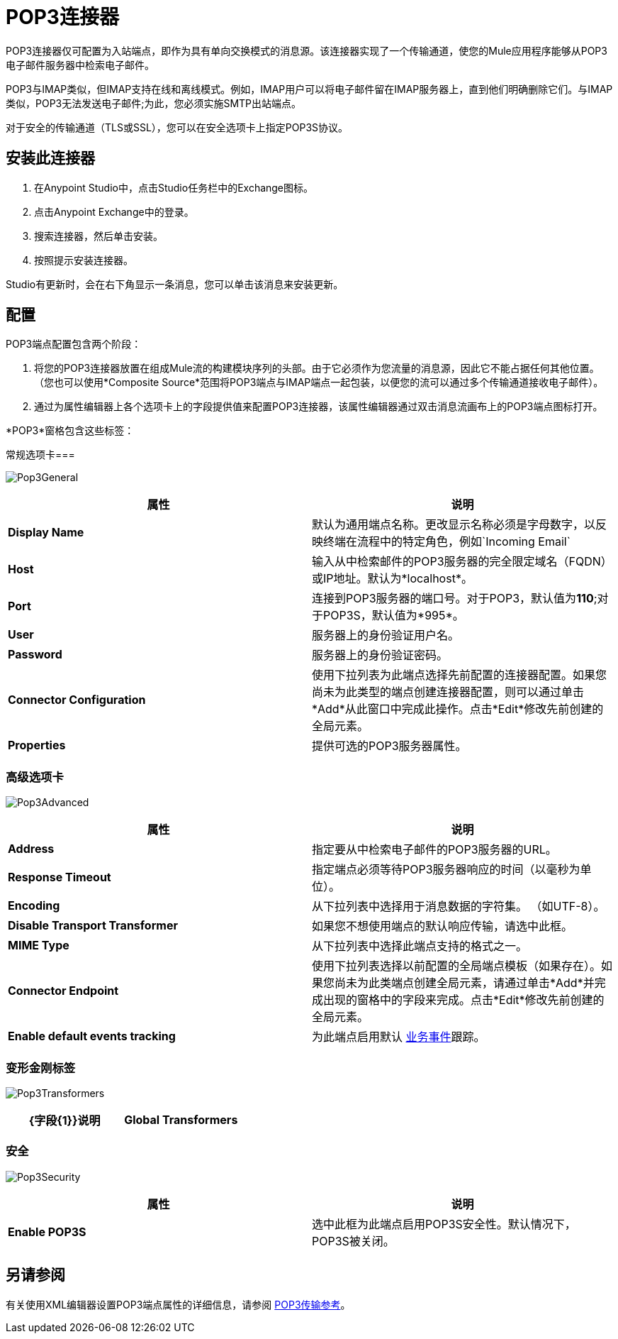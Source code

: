 =  POP3连接器
:keywords: email, transport, pop3, connector

POP3连接器仅可配置为入站端点，即作为具有单向交换模式的消息源。该连接器实现了一个传输通道，使您的Mule应用程序能够从POP3电子邮件服务器中检索电子邮件。

POP3与IMAP类似，但IMAP支持在线和离线模式。例如，IMAP用户可以将电子邮件留在IMAP服务器上，直到他们明确删除它们。与IMAP类似，POP3无法发送电子邮件;为此，您必须实施SMTP出站端点。

对于安全的传输通道（TLS或SSL），您可以在安全选项卡上指定POP3S协议。

== 安装此连接器

. 在Anypoint Studio中，点击Studio任务栏中的Exchange图标。
. 点击Anypoint Exchange中的登录。
. 搜索连接器，然后单击安装。
. 按照提示安装连接器。

Studio有更新时，会在右下角显示一条消息，您可以单击该消息来安装更新。

== 配置

POP3端点配置包含两个阶段：

. 将您的POP3连接器放置在组成Mule流的构建模块序列的头部。由于它必须作为您流量的消息源，因此它不能占据任何其他位置。 （您也可以使用*Composite Source*范围将POP3端点与IMAP端点一起包装，以便您的流可以通过多个传输通道接收电子邮件）。
. 通过为属性编辑器上各个选项卡上的字段提供值来配置POP3连接器，该属性编辑器通过双击消息流画布上的POP3端点图标打开。

*POP3*窗格包含这些标签：

常规选项卡=== 

image:Pop3General.png[Pop3General]

[%header,cols="2*"]
|===
|属性 |说明
| *Display Name*  |默认为通用端点名称。更改显示名称必须是字母数字，以反映终端在流程中的特定角色，例如`Incoming Email`
| *Host*  |输入从中检索邮件的POP3服务器的完全限定域名（FQDN）或IP地址。默认为*localhost*。
| *Port*  |连接到POP3服务器的端口号。对于POP3，默认值为**110**;对于POP3S，默认值为*995*。
| *User*  |服务器上的身份验证用户名。
| *Password*  |服务器上的身份验证密码。
| *Connector Configuration*  |使用下拉列表为此端点选择先前配置的连接器配置。如果您尚未为此类型的端点创建连接器配置，则可以通过单击*Add*从此窗口中完成此操作。点击*Edit*修改先前创建的全局元素。
| *Properties*  |提供可选的POP3服务器属性。
|===

=== 高级选项卡

image:Pop3Advanced.png[Pop3Advanced]

[%header,cols="2*"]
|===
|属性 |说明
| *Address*  |指定要从中检索电子邮件的POP3服务器的URL。
| *Response Timeout*  |指定端点必须等待POP3服务器响应的时间（以毫秒为单位）。
| *Encoding*  |从下拉列表中选择用于消息数据的字符集。 （如UTF-8）。
| *Disable Transport Transformer*  |如果您不想使用端点的默认响应传输，请选中此框。
| *MIME Type*  |从下拉列表中选择此端点支持的格式之一。
| *Connector Endpoint*  |使用下拉列表选择以前配置的全局端点模板（如果存在）。如果您尚未为此类端点创建全局元素，请通过单击*Add*并完成出现的窗格中的字段来完成。点击*Edit*修改先前创建的全局元素。
| *Enable default events tracking*  |为此端点启用默认 link:/mule-user-guide/v/3.7/business-events[业务事件]跟踪。
|===

=== 变形金刚标签

image:Pop3Transformers.png[Pop3Transformers]

[%header,cols="2*"]
|===
| {字段{1}}说明
| *Global Transformers*  |在将请求发送到传输器之前，输入同步转换器列表以应用于请求。
|===

=== 安全

image:Pop3Security.png[Pop3Security]

[%header,cols="2*"]
|===
|属性 |说明
| *Enable POP3S*  |选中此框为此端点启用POP3S安全性。默认情况下，POP3S被关闭。
|===

== 另请参阅

有关使用XML编辑器设置POP3端点属性的详细信息，请参阅 link:/mule-user-guide/v/3.7/pop3-transport-reference[POP3传输参考]。
